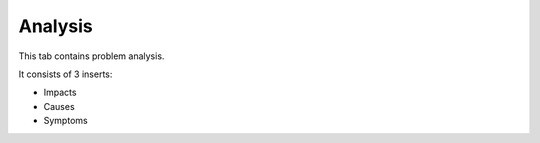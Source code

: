 Analysis
~~~~~~~~

This tab contains problem analysis.

It consists of 3 inserts:

* Impacts
* Causes
* Symptoms

.. image:: images/analysis-view.png
   :alt: View analysis
   :align: center
   :scale: 74%


